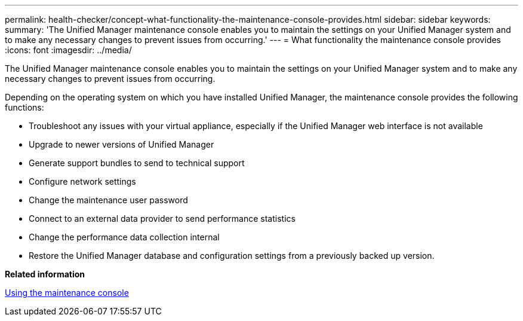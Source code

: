 ---
permalink: health-checker/concept-what-functionality-the-maintenance-console-provides.html
sidebar: sidebar
keywords: 
summary: 'The Unified Manager maintenance console enables you to maintain the settings on your Unified Manager system and to make any necessary changes to prevent issues from occurring.'
---
= What functionality the maintenance console provides
:icons: font
:imagesdir: ../media/

[.lead]
The Unified Manager maintenance console enables you to maintain the settings on your Unified Manager system and to make any necessary changes to prevent issues from occurring.

Depending on the operating system on which you have installed Unified Manager, the maintenance console provides the following functions:

* Troubleshoot any issues with your virtual appliance, especially if the Unified Manager web interface is not available
* Upgrade to newer versions of Unified Manager
* Generate support bundles to send to technical support
* Configure network settings
* Change the maintenance user password
* Connect to an external data provider to send performance statistics
* Change the performance data collection internal
* Restore the Unified Manager database and configuration settings from a previously backed up version.

*Related information*

xref:task-using-the-maintenance-console.adoc[Using the maintenance console]
